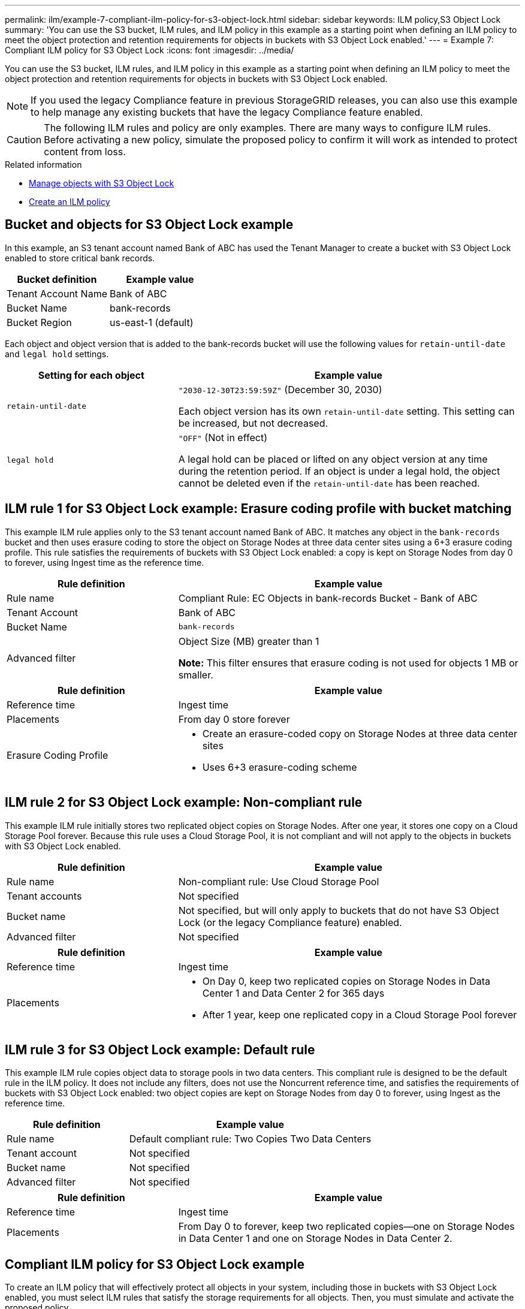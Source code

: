 ---
permalink: ilm/example-7-compliant-ilm-policy-for-s3-object-lock.html
sidebar: sidebar
keywords: ILM policy,S3 Object Lock
summary: 'You can use the S3 bucket, ILM rules, and ILM policy in this example as a starting point when defining an ILM policy to meet the object protection and retention requirements for objects in buckets with S3 Object Lock enabled.'
---
= Example 7: Compliant ILM policy for S3 Object Lock
:icons: font
:imagesdir: ../media/

[.lead]
You can use the S3 bucket, ILM rules, and ILM policy in this example as a starting point when defining an ILM policy to meet the object protection and retention requirements for objects in buckets with S3 Object Lock enabled.

NOTE: If you used the legacy Compliance feature in previous StorageGRID releases, you can also use this example to help manage any existing buckets that have the legacy Compliance feature enabled.

CAUTION: The following ILM rules and policy are only examples. There are many ways to configure ILM rules. Before activating a new policy, simulate the proposed policy to confirm it will work as intended to protect content from loss.

.Related information

* link:managing-objects-with-s3-object-lock.html[Manage objects with S3 Object Lock]

* link:creating-ilm-policy.html[Create an ILM policy]

== Bucket and objects for S3 Object Lock example

In this example, an S3 tenant account named Bank of ABC has used the Tenant Manager to create a bucket with S3 Object Lock enabled to store critical bank records.

[cols="2a,2a" options="header"]
|===
| Bucket definition| Example value

| Tenant Account Name
| Bank of ABC

| Bucket Name
| bank-records

| Bucket Region
| us-east-1 (default)
|===

Each object and object version that is added to the bank-records bucket will use the following values for `retain-until-date` and `legal hold` settings.

[cols="1a,2a" options="header"]
|===
| Setting for each object| Example value

| `retain-until-date`
| `"2030-12-30T23:59:59Z"` (December 30, 2030)

Each object version has its own `retain-until-date` setting. This setting can be increased, but not decreased.

| `legal hold`
| `"OFF"` (Not in effect)

A legal hold can be placed or lifted on any object version at any time during the retention period. If an object is under a legal hold, the object cannot be deleted even if the `retain-until-date` has been reached.
|===

== ILM rule 1 for S3 Object Lock example: Erasure coding profile with bucket matching

This example ILM rule applies only to the S3 tenant account named Bank of ABC. It matches any object in the `bank-records` bucket and then uses erasure coding to store the object on Storage Nodes at three data center sites using a 6+3 erasure coding profile. This rule satisfies the requirements of buckets with S3 Object Lock enabled: a copy is kept on Storage Nodes from day 0 to forever, using Ingest time as the reference time.

[cols="1a,2a" options="header"]
|===
| Rule definition| Example value

| Rule name
| Compliant Rule: EC Objects in bank-records Bucket - Bank of ABC

| Tenant Account
| Bank of ABC

| Bucket Name
| `bank-records`

| Advanced filter
| Object Size (MB) greater than 1

*Note:* This filter ensures that erasure coding is not used for objects 1 MB or smaller.
|===

//image::../media/compliant_rule_ec_copy_step_1.png[screenshot of Example Compliant Rule EC Copy Step 1]

[cols="1a,2a" options="header"]
|===
| Rule definition| Example value

| Reference time
| Ingest time

| Placements
| From day 0 store forever

| Erasure Coding Profile
| 
* Create an erasure-coded copy on Storage Nodes at three data center sites
* Uses 6+3 erasure-coding scheme
|===

//image::../media/compliant_rule_ec_copy_step_2.png[screenshot of Example Compliant Rule EC Copy Step 2]

== ILM rule 2 for S3 Object Lock example: Non-compliant rule

This example ILM rule initially stores two replicated object copies on Storage Nodes. After one year, it stores one copy on a Cloud Storage Pool forever. Because this rule uses a Cloud Storage Pool, it is not compliant and will not apply to the objects in buckets with S3 Object Lock enabled.

[cols="1a,2a" options="header"]
|===
| Rule definition| Example value

| Rule name
| Non-compliant rule: Use Cloud Storage Pool

| Tenant accounts
| Not specified

| Bucket name
| Not specified, but will only apply to buckets that do not have S3 Object Lock (or the legacy Compliance feature) enabled.

| Advanced filter
| Not specified
|===

//image::../media/ilm_example_non_compliant_rule_step_1.png[Example Non-Compliant Rule Step 1]

[cols="1a,2a" options="header"]
|===
| Rule definition| Example value

| Reference time
| Ingest time

| Placements
| 
* On Day 0, keep two replicated copies on Storage Nodes in Data Center 1 and Data Center 2 for 365 days
* After 1 year, keep one replicated copy in a Cloud Storage Pool forever
|===

== ILM rule 3 for S3 Object Lock example: Default rule

This example ILM rule copies object data to storage pools in two data centers. This compliant rule is designed to be the default rule in the ILM policy. It does not include any filters, does not use the Noncurrent reference time, and satisfies the requirements of buckets with S3 Object Lock enabled: two object copies are kept on Storage Nodes from day 0 to forever, using Ingest as the reference time.

[cols="1a,2a" options="header"]
|===
| Rule definition| Example value

| Rule name
| Default compliant rule: Two Copies Two Data Centers

| Tenant account
| Not specified

| Bucket name
| Not specified

| Advanced filter
| Not specified
|===

//image::../media/compliant_rule_2_copies_2_data_centers_1.png[screenshot showing step 1 of creating default rule for compliance example]

[cols="1a,2a" options="header"]
|===
| Rule definition| Example value

| Reference time
| Ingest time

| Placements
| From Day 0 to forever, keep two replicated copies--one on Storage Nodes in Data Center 1 and one on Storage Nodes in Data Center 2.
|===

//image::../media/compliant_rule_2_copies_2_data_centers_2.png[screenshot showing step 2 of creating default rule for compliance example]

== Compliant ILM policy for S3 Object Lock example

To create an ILM policy that will effectively protect all objects in your system, including those in buckets with S3 Object Lock enabled, you must select ILM rules that satisfy the storage requirements for all objects. Then, you must simulate and activate the proposed policy.

=== Add rules to the policy

In this example, the ILM policy includes three ILM rules, in the following order:

. A compliant rule that uses erasure coding to protect objects greater than 1 MB in a specific bucket with S3 Object Lock enabled. The objects are stored on Storage Nodes from day 0 to forever.
. A non-compliant rule that creates two replicated object copies on Storage Nodes for a year and then moves one object copy to a Cloud Storage Pool forever. This rule does not apply to buckets with S3 Object Lock enabled because it uses a Cloud Storage Pool.
. The default compliant rule that creates two replicated object copies on Storage Nodes from day 0 to forever.

//image::../media/compliant_policy.png[Example Compliant Policy]

=== Simulate the proposed policy

After you have added rules in your proposed policy, chosen a default compliant rule, and arranged the other rules, you should simulate the policy by testing objects from the bucket with S3 Object Lock enabled and from other buckets. For example, when you simulate the example policy, you would expect test objects to be evaluated as follows:

* The first rule will only match test objects that are greater than 1 MB in the bucket bank-records for the Bank of ABC tenant.
* The second rule will match all objects in all non-compliant buckets for all other tenant accounts.
* The default rule will match these objects:
 ** Objects 1 MB or smaller in the bucket bank-records for the Bank of ABC tenant.
 ** Objects in any other bucket that has S3 Object Lock enabled for all other tenant accounts.

=== Activate the policy

When you are completely satisfied that the new policy protects object data as expected, you can activate it.